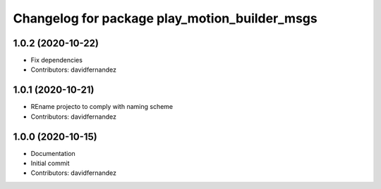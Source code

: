 ^^^^^^^^^^^^^^^^^^^^^^^^^^^^^^^^^^^^^^^^^^^^^^
Changelog for package play_motion_builder_msgs
^^^^^^^^^^^^^^^^^^^^^^^^^^^^^^^^^^^^^^^^^^^^^^

1.0.2 (2020-10-22)
------------------
* Fix dependencies
* Contributors: davidfernandez

1.0.1 (2020-10-21)
------------------
* REname projecto to comply with naming scheme
* Contributors: davidfernandez

1.0.0 (2020-10-15)
------------------
* Documentation
* Initial commit
* Contributors: davidfernandez
